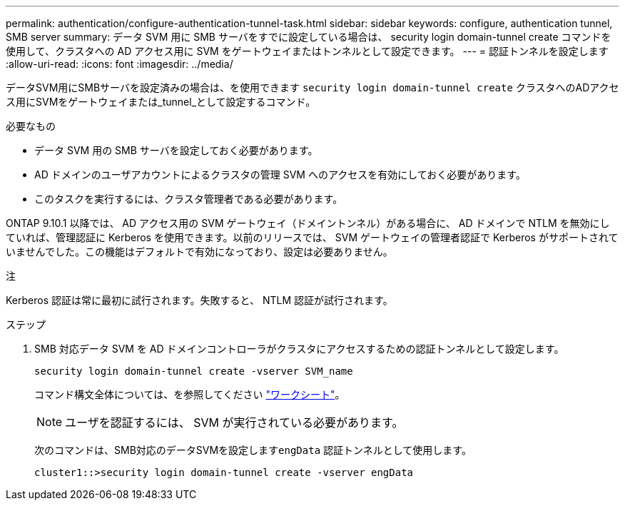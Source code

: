 ---
permalink: authentication/configure-authentication-tunnel-task.html 
sidebar: sidebar 
keywords: configure, authentication tunnel, SMB server 
summary: データ SVM 用に SMB サーバをすでに設定している場合は、 security login domain-tunnel create コマンドを使用して、クラスタへの AD アクセス用に SVM をゲートウェイまたはトンネルとして設定できます。 
---
= 認証トンネルを設定します
:allow-uri-read: 
:icons: font
:imagesdir: ../media/


[role="lead"]
データSVM用にSMBサーバを設定済みの場合は、を使用できます `security login domain-tunnel create` クラスタへのADアクセス用にSVMをゲートウェイまたは_tunnel_として設定するコマンド。

.必要なもの
* データ SVM 用の SMB サーバを設定しておく必要があります。
* AD ドメインのユーザアカウントによるクラスタの管理 SVM へのアクセスを有効にしておく必要があります。
* このタスクを実行するには、クラスタ管理者である必要があります。


ONTAP 9.10.1 以降では、 AD アクセス用の SVM ゲートウェイ（ドメイントンネル）がある場合に、 AD ドメインで NTLM を無効にしていれば、管理認証に Kerberos を使用できます。以前のリリースでは、 SVM ゲートウェイの管理者認証で Kerberos がサポートされていませんでした。この機能はデフォルトで有効になっており、設定は必要ありません。

.注
Kerberos 認証は常に最初に試行されます。失敗すると、 NTLM 認証が試行されます。

.ステップ
. SMB 対応データ SVM を AD ドメインコントローラがクラスタにアクセスするための認証トンネルとして設定します。
+
`security login domain-tunnel create -vserver SVM_name`

+
コマンド構文全体については、を参照してください link:config-worksheets-reference.html["ワークシート"]。

+
[NOTE]
====
ユーザを認証するには、 SVM が実行されている必要があります。

====
+
次のコマンドは、SMB対応のデータSVMを設定します``engData`` 認証トンネルとして使用します。

+
[listing]
----
cluster1::>security login domain-tunnel create -vserver engData
----


